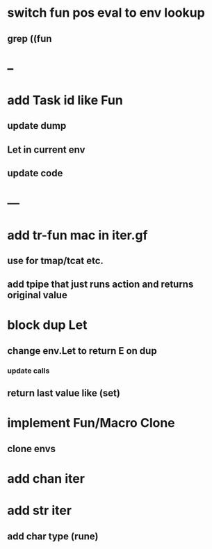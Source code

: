 * switch fun pos eval to env lookup
** grep ((fun
* --
* add Task id like Fun
** update dump
** Let in current env
** update code
* ---
* add tr-fun mac in iter.gf
** use for tmap/tcat etc.
** add tpipe that just runs action and returns original value
* block dup Let
** change env.Let to return E on dup
*** update calls
** return last value like (set)
* implement Fun/Macro Clone
** clone envs
* add chan iter
* add str iter
** add char type (rune)

